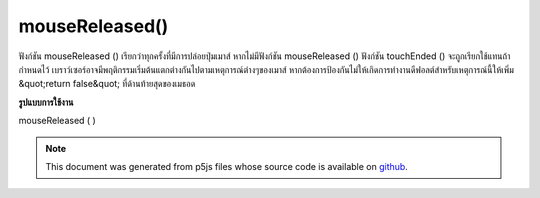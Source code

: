 .. raw:: html

	<script src="https://sketch.netpie.io/widget/p5-widget.js"></script>

mouseReleased()
===============

ฟังก์ชัน mouseReleased () เรียกว่าทุกครั้งที่มีการปล่อยปุ่มเมาส์ หากไม่มีฟังก์ชัน mouseReleased () ฟังก์ชัน touchEnded () จะถูกเรียกใช้แทนถ้ากำหนดไว้ 
เบราว์เซอร์อาจมีพฤติกรรมเริ่มต้นแตกต่างกันไปตามเหตุการณ์ต่างๆของเมาส์ หากต้องการป้องกันไม่ให้เกิดการทำงานดีฟอลต์สำหรับเหตุการณ์นี้ให้เพิ่ม &quot;return false&quot; ที่ด้านท้ายสุดของเมธอด

.. The mouseReleased() function is called every time a mouse button is
.. released. If no mouseReleased() function is defined, the touchEnded()
.. function will be called instead if it is defined.
.. 
.. Browsers may have different default
.. behaviors attached to various mouse events. To prevent any default
.. behavior for this event, add "return false" to the end of the method.
**รูปแบบการใช้งาน**

mouseReleased ( )

.. raw:: html

	<script type="text/p5" data-autoplay data-hide-sourcecode>
	// Click within the image to change
	// the value of the rectangle
	// after the mouse has been clicked
	
	var value = 0;
	function draw() {
	  fill(value);
	  rect(25, 25, 50, 50);
	}
	function mouseReleased() {
	  if (value == 0) {
	    value = 255;
	  } else {
	    value = 0;
	  }
	}

	</script>

	<br><br>

	<script type="text/p5" data-autoplay data-hide-sourcecode>
	
	function mouseReleased() {
	  ellipse(mouseX, mouseY, 5, 5);
	  // prevent default
	  return false;
	}

	</script>

	<br><br>

.. note:: This document was generated from p5js files whose source code is available on `github <https://github.com/processing/p5.js>`_.
